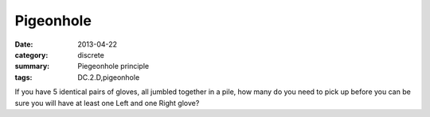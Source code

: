 Pigeonhole
##########

:date: 2013-04-22
:category: discrete
:summary: Piegeonhole principle
:tags: DC.2.D,pigeonhole


If you have 5 identical pairs of gloves, all jumbled together in a pile, how many do you need to pick up before you can be sure you will have at least one Left and one Right glove?



 
